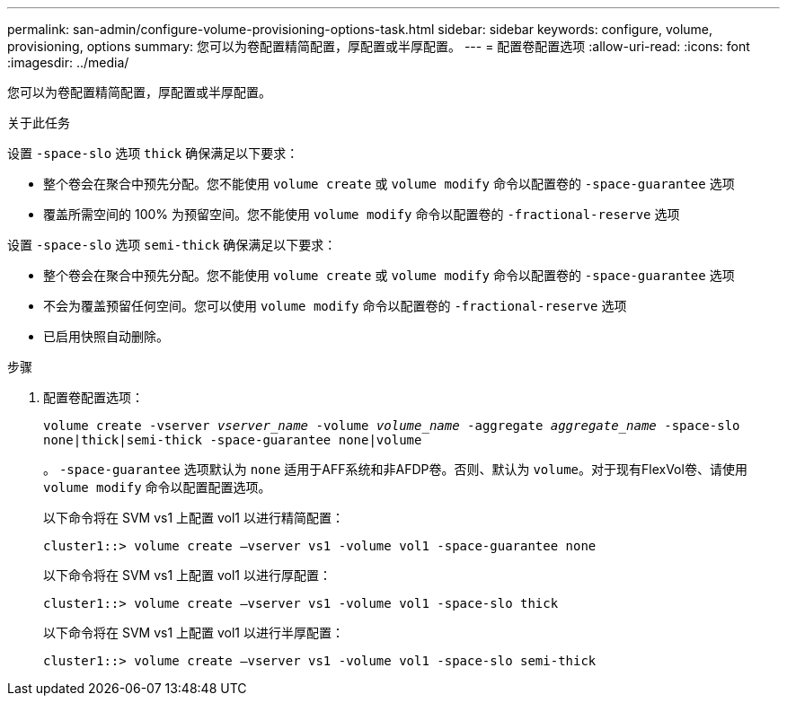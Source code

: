 ---
permalink: san-admin/configure-volume-provisioning-options-task.html 
sidebar: sidebar 
keywords: configure, volume, provisioning, options 
summary: 您可以为卷配置精简配置，厚配置或半厚配置。 
---
= 配置卷配置选项
:allow-uri-read: 
:icons: font
:imagesdir: ../media/


[role="lead"]
您可以为卷配置精简配置，厚配置或半厚配置。

.关于此任务
设置 `-space-slo` 选项 `thick` 确保满足以下要求：

* 整个卷会在聚合中预先分配。您不能使用 `volume create` 或 `volume modify` 命令以配置卷的 `-space-guarantee` 选项
* 覆盖所需空间的 100% 为预留空间。您不能使用 `volume modify` 命令以配置卷的 `-fractional-reserve` 选项


设置 `-space-slo` 选项 `semi-thick` 确保满足以下要求：

* 整个卷会在聚合中预先分配。您不能使用 `volume create` 或 `volume modify` 命令以配置卷的 `-space-guarantee` 选项
* 不会为覆盖预留任何空间。您可以使用 `volume modify` 命令以配置卷的 `-fractional-reserve` 选项
* 已启用快照自动删除。


.步骤
. 配置卷配置选项：
+
`volume create -vserver _vserver_name_ -volume _volume_name_ -aggregate _aggregate_name_ -space-slo none|thick|semi-thick -space-guarantee none|volume`

+
。 `-space-guarantee` 选项默认为 `none` 适用于AFF系统和非AFDP卷。否则、默认为 `volume`。对于现有FlexVol卷、请使用 `volume modify` 命令以配置配置选项。

+
以下命令将在 SVM vs1 上配置 vol1 以进行精简配置：

+
[listing]
----
cluster1::> volume create –vserver vs1 -volume vol1 -space-guarantee none
----
+
以下命令将在 SVM vs1 上配置 vol1 以进行厚配置：

+
[listing]
----
cluster1::> volume create –vserver vs1 -volume vol1 -space-slo thick
----
+
以下命令将在 SVM vs1 上配置 vol1 以进行半厚配置：

+
[listing]
----
cluster1::> volume create –vserver vs1 -volume vol1 -space-slo semi-thick
----

